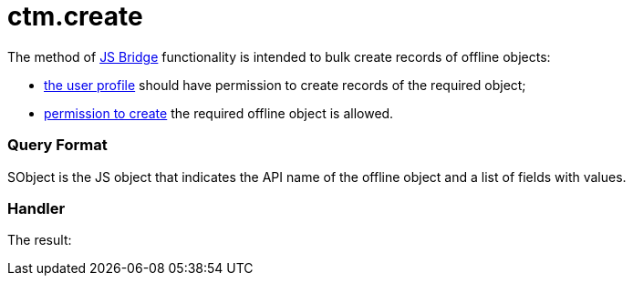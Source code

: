 = ctm.create

The method of xref:ios/ct-presenter/js-bridge-api/index.adoc[JS Bridge] functionality is
intended to bulk create records of offline objects:

* xref:ios/getting-started/application-permission-settings.adoc[the user profile] should
have permission to create records of the required object;
* xref:ios/admin-guide/managing-offline-objects/index.adoc#h2_1534686659[permission to
create] the required offline object is allowed.

[[h2_905713055]]
=== Query Format



[.apiobject]#SObject# is the JS object that indicates the API
name of the offline object and a list of fields with values.

[[h2_442663712]]
=== Handler







The result:

